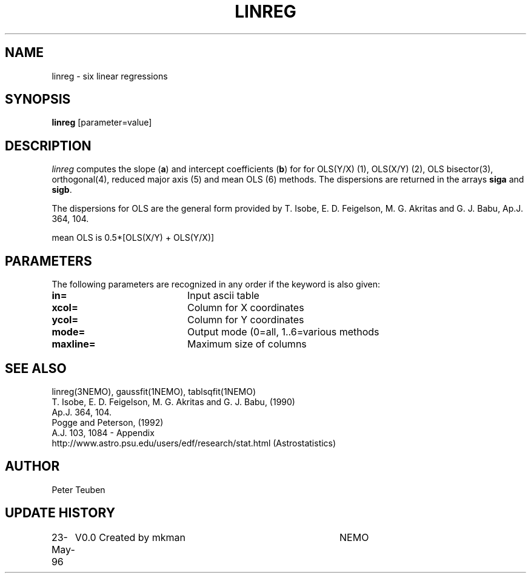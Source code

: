.TH LINREG 1NEMO "23 May 1996"
.SH NAME
linreg \- six linear regressions
.SH SYNOPSIS
\fBlinreg\fP [parameter=value]
.SH DESCRIPTION
\fIlinreg\fP computes the slope (\fBa\fP) and intercept coefficients 
(\fBb\fP) for
for OLS(Y/X) (1), OLS(X/Y) (2), OLS bisector(3), orthogonal(4),
reduced major axis (5) and mean OLS (6) methods. The dispersions are 
returned in the arrays \fBsiga\fP and \fBsigb\fP.
.PP
The dispersions for OLS are the general form provided by 
T. Isobe, E. D. Feigelson, M. G. Akritas and G. J. Babu, 
Ap.J. 364, 104.
.PP
mean OLS is 0.5*[OLS(X/Y) + OLS(Y/X)]
.SH PARAMETERS
The following parameters are recognized in any order if the keyword
is also given:
.TP 20
\fBin=\fP
Input ascii table     
.TP 20
\fBxcol=\fP
Column for X coordinates    
.TP 20
\fBycol=\fP
Column for Y coordinates    
.TP 20
\fBmode=\fP
Output mode (0=all, 1..6=various methods   
.TP 20
\fBmaxline=\fP
Maximum size of columns    
.SH SEE ALSO
linreg(3NEMO), gaussfit(1NEMO), tablsqfit(1NEMO)
.nf
T. Isobe,  E. D. Feigelson, M. G. Akritas and G. J. Babu,  (1990)
Ap.J. 364, 104.
Pogge and Peterson, (1992)
A.J. 103, 1084 - Appendix
http://www.astro.psu.edu/users/edf/research/stat.html (Astrostatistics)
.fi
.SH AUTHOR
Peter Teuben
.SH UPDATE HISTORY
.nf
.ta +1.0i +4.0i
23-May-96	V0.0 Created by mkman	NEMO
.fi
